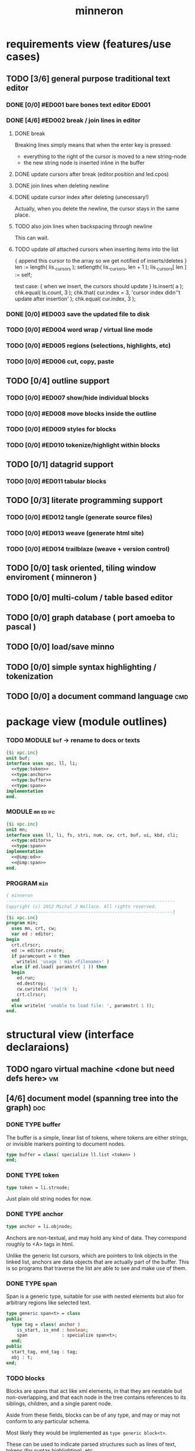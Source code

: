 #+title: minneron

* requirements view (features/use cases)
:PROPERTIES:
:TS: <2013-01-11 11:41AM>
:ID: q5gdnjf0kzf0
:END:
** TODO [3/6] general purpose traditional text editor
*** DONE [0/0] #ED001 bare bones text editor                        :ED001:
:PROPERTIES:
:TS: <2013-01-03 01:38PM>
:ID: e526zw719zf0
:END:
*** DONE [4/6] #ED002 break / join lines in editor
:PROPERTIES:
:TS: <2013-01-03 01:40PM>
:ID: 3kd48z719zf0
:END:
**** DONE break
:PROPERTIES:
:TS: <2013-01-07 01:46PM>
:ID: fccivi70fzf0
:END:

Breaking lines simply means that when the enter key is pressed:

  - everything to the right of the cursor is moved to a new string-node
  - the new string node is inserted inline in the buffer

**** DONE update cursors after break (editor.position and led.cpos)
:PROPERTIES:
:TS: <2013-01-07 05:49PM>
:ID: yux1esi0fzf0
:END:

**** DONE join lines when deleting newline
:PROPERTIES:
:TS: <2013-01-07 01:45PM>
:ID: eyzbcg70fzf0
:END:

**** DONE update cursor index after deleting (unecessary!)
:PROPERTIES:
:TS: <2013-01-07 05:49PM>
:ID: yux1esi0fzf0
:END:

Actually, when you delete the newline, the cursor stays in the same place.

**** TODO also join lines when backspacing through newline
:PROPERTIES:
:TS: <2013-01-07 11:54PM>
:ID: ouhg8oz0fzf0
:END:

This can wait.

**** TODO update /all/ attached cursors when inserting items into the list
:PROPERTIES:
:TS: <2013-01-07 06:42PM>
:ID: 8zt2b8l0fzf0
:END:
    { append this cursor to the array so we get notified of inserts/deletes }
    len := length( lis._cursors );
    setlength( lis._cursors, len + 1 );
    lis._cursors[ len ] := self;

test case:
    { when we insert, the cursors should update }
    ls.insert( a );
    chk.equal( ls.count, 3 );
    chk.that( cur.index = 3, 'cursor index didn''t update after insertion' );
    chk.equal( cur.index, 3 );

*** DONE [0/0] #ED003 save the updated file to disk
:PROPERTIES:
:TS: <2013-01-03 01:40PM>
:ID: nfe6rz719zf0
:END:

*** TODO [0/0] #ED004 word wrap / virtual line mode
:PROPERTIES:
:TS: <2013-01-03 01:41PM>
:ID: qr35d0819zf0
:END:

*** TODO [0/0] #ED005 regions (selections, highlights, etc)
:PROPERTIES:
:TS: <2013-01-03 01:41PM>
:ID: s36461819zf0
:END:
*** TODO [0/0] #ED006 cut, copy, paste
:PROPERTIES:
:TS: <2013-01-03 01:42PM>
:ID: xdmg02819zf0
:END:
** TODO [0/4] outline support
:PROPERTIES:
:TS: <2013-01-11 12:15PM>
:ID: cg3654h0kzf0
:END:
*** TODO [0/0] #ED007 show/hide individual blocks
:PROPERTIES:
:TS: <2013-01-03 01:42PM>
:ID: r2n8o2819zf0
:END:
*** TODO [0/0] #ED008 move blocks inside the outline
:PROPERTIES:
:TS: <2013-01-03 01:42PM>
:ID: ug5a73819zf0
:END:
*** TODO [0/0] #ED009 styles for blocks
:PROPERTIES:
:TS: <2013-01-03 01:43PM>
:ID: lnl744819zf0
:END:
*** TODO [0/0] #ED010 tokenize/highlight within blocks
:PROPERTIES:
:TS: <2013-01-03 01:43PM>
:ID: cti3s4819zf0
:END:
** TODO [0/1] datagrid support
:PROPERTIES:
:TS: <2013-01-11 12:15PM>
:ID: bj8bk5h0kzf0
:END:
*** TODO [0/0] #ED011 tabular blocks
:PROPERTIES:
:TS: <2013-01-03 01:44PM>
:ID: 0bbcs5819zf0
:END:
** TODO [0/3] literate programming support
:PROPERTIES:
:TS: <2013-01-11 12:16PM>
:ID: bx15a6h0kzf0
:END:
*** TODO [0/0] #ED012 tangle (generate source files)
:PROPERTIES:
:TS: <2013-01-03 01:44PM>
:ID: fx00t6819zf0
:END:
*** TODO [0/0] #ED013 weave (generate html site)
:PROPERTIES:
:TS: <2013-01-03 01:45PM>
:ID: l0e2c8819zf0
:END:
*** TODO [0/0] #ED014 trailblaze (weave + version control)
:PROPERTIES:
:TS: <2013-01-03 01:46PM>
:ID: wqf1y8819zf0
:END:
** TODO [0/0] task oriented, tiling window enviroment ( minneron )
:PROPERTIES:
:TS:       <2012-11-13 11:30AM>
:ID:       v735uzp0exf0
:END:
** TODO [0/0] multi-colum / table based editor
:PROPERTIES:
:TS:       <2012-11-10 11:27AM>
:ID:       0knej5s0axf0
:END:
** TODO [0/0] graph database ( port amoeba to pascal )
:PROPERTIES:
:TS:       <2012-11-13 11:26AM>
:ID:       bnyckup0exf0
:END:
** TODO [0/0] load/save minno
:PROPERTIES:
:TS:       <2012-11-10 11:46AM>
:ID:       det2o1t0axf0
:END:

** TODO [0/0] simple syntax highlighting / tokenization
:PROPERTIES:
:TS:       <2012-11-13 11:42AM>
:ID:       n7z7sjq0exf0
:END:
** TODO [0/0] a document command language                                 :cmd:
:PROPERTIES:
:TS: <2013-01-10 07:42AM>
:ID: atnh8y21izf0
:END:
* package view (module outlines)
:PROPERTIES:
:TS: <2013-01-11 09:40AM>
:ID: 7vwjky90kzf0
:END:
*** TODO MODULE =buf= -> rename to docs or texts
:PROPERTIES:
:TS: <2013-01-04 04:31AM>
:ID: u6chgny0azf0
:END:

#+begin_src pascal :tangle ".gen/buf.pas" :padline yes :noweb tangle
  {$i xpc.inc}
  unit buf;
  interface uses xpc, ll, li;
    <<type:token>>
    <<type:anchor>>
    <<type:buffer>>
    <<type:span>>
  implementation
  end.
#+end_src

*** MODULE =mn=                                                        :ed:ifc:
:PROPERTIES:
:TS: <2013-01-11 05:09AM>
:ID: fr5fryb1jzf0
:END:
#+begin_src pascal :tangle ".gen/mn.pas" :noweb tangle
  {$i xpc.inc}
  unit mn;
  interface uses ll, li, fs, stri, num, cw, crt, buf, ui, kbd, cli;
    <<type:editor>>
    <<type:span>>
  implementation
    <<@imp:ed>>
    <<@imp:span>>
  end.
#+end_src
*** PROGRAM =min=
:PROPERTIES:
:TS: <2013-01-12 06:30AM>
:ID: 34nd9ah0lzf0
:END:
#+begin_src pascal :tangle ".gen/min.pas" :noweb tangle
{ minneron
----------------------------------------------------------------
Copyright (c) 2012 Michal J Wallace. All rights reserved.
---------------------------------------------------------------}
{$i xpc.inc}
program min;
  uses mn, crt, cw;
  var ed : editor;
begin
  crt.clrscr;
  ed := editor.create;
  if paramcount = 0 then
    writeln( 'usage : min <filename>' )
  else if ed.load( paramstr( 1 )) then
  begin
    ed.run;
    ed.destroy;
    cw.cwriteln( '|w|!k' );
    crt.clrscr;
  end
  else writeln( 'unable to load file: ', paramstr( 1 ));
end.
#+end_src
* structural view (interface declaraions)
:PROPERTIES:
:TS: <2013-01-11 11:21AM>
:ID: 02li6ne0kzf0
:END:
** TODO ngaro virtual machine <done but need defs here>                 :vm:
:PROPERTIES:
:TS: <2013-01-11 03:35AM>
:ID: la310m71jzf0
:END:
** [4/6] document model (spanning tree into the graph)                  :doc:
:PROPERTIES:
:TS: <2013-01-03 04:13PM>
:ID: v971ih00azf0
:END:
*** DONE TYPE buffer
:PROPERTIES:
:TS: <2013-01-04 02:51AM>
:ID: o6e3l1u0azf0
:END:

The buffer is a simple, linear list of tokens, where tokens are either strings, or invisible markers pointing to document nodes.

#+name: type:buffer
#+begin_src pascal
  type buffer = class( specialize ll.list <token> )
  end;
#+end_src

*** DONE TYPE token
:PROPERTIES:
:TS: <2013-01-12 06:41AM>
:ID: x4i08sh0lzf0
:END:

#+name: type:token
#+begin_src pascal
  type token = li.strnode;
#+end_src

Just plain old string nodes for now.

*** DONE TYPE anchor
:PROPERTIES:
:TS: <2013-01-04 02:09AM>
:ID: 2mxaf3s0azf0
:END:

#+name: type:anchor
#+begin_src pascal
  type anchor = li.objnode;
#+end_src

Anchors are non-textual, and may hold any kind of data. They correspond roughly to <A> tags in html.

Unlike the generic list cursors, which are pointers to link objects in the linked list, anchors are data objects that are actually part of the buffer. This is so programs that traverse the list are able to see and make use of them.

*** DONE TYPE span
:PROPERTIES:
:TS: <2013-01-03 03:57PM>
:ID: f4x29ce19zf0
:END:

Span is a generic type, suitable for use with nested elements but also for arbitrary regions like selected text.

#+name: type:span
#+begin_src pascal
  type generic span<t> = class
  public
    type tag = class( anchor )
      is_start, is_end : boolean;
      span             : specialize span<t>;
    end;
  public
    start_tag, end_tag : tag;
    obj : t;
  end;
#+end_src

*** TODO blocks
:PROPERTIES:
:TS: <2013-01-03 03:53PM>
:ID: s5pjy4e19zf0
:END:

Blocks are spans that act like xml elements, in that they are nestable but non-overlapping, and that each node in the tree contains references to its siblings, children, and a single parent node.

Aside from these fields, blocks can be of any type, and may or may not conform to any particular schema.

Most likely they would be implemented as =type generic block<t>=.

These can be used to indicate parsed structures such as lines of text, tokens (for syntax highlighting), etc.

*** TODO other embedded objects
:PROPERTIES:
:TS: <2013-01-03 04:06PM>
:ID: nrrkq600azf0
:END:

Arbitrary objects can be embedded in the text. These may contain "clones" of text elsewhere in the document (or in another document, or calculated on the fly).

They are expected to display themselves, just like textual nodes.

** TODO user interface                                                  :ui:
:PROPERTIES:
:TS: <2013-01-11 11:07AM>
:ID: lb6auzd0kzf0
:END:
*** TODO line editor
:PROPERTIES:
:TS: <2013-01-11 11:22AM>
:ID: 2cxcdoe0kzf0
:END:

*** DONE editor type                                                   :ed:
:PROPERTIES:
:TS: <2013-01-11 11:09AM>
:ID: zy54y2e0kzf0
:END:
#+name: type:editor
#+begin_src pascal
  type editor = class
    buf               : buf.buffer;
    filename          : string;
    message           : string;
    x, y, h, w        : integer;
    topline, position : buf.buffer.cursor;
    led               : ui.zinput;  // led = Line EDitor
    constructor create;
    function load( path : string ) : boolean;
    function save_as( path : string ) : boolean;
    function save : boolean;
    procedure show;
    procedure run;

   protected { cursor movement commands }
    procedure arrowup;
    procedure arrowdown;
    procedure home;
    procedure _end;
    procedure pageup;
    procedure pagedown;

   protected { line manipulation commands }
    procedure newline;
    procedure delete;
  end;
#+end_src

** TODO database                                                        :mr:
:PROPERTIES:
:TS: <2013-01-11 11:21AM>
:ID: ae267me0kzf0
:END:
* procedural view (current procedure/method definitions)
:PROPERTIES:
:TS: <2013-01-11 11:07AM>
:ID: v0ufazd0kzf0
:END:
** DONE editor routines                                                 :ed:
:PROPERTIES:
:TS: <2013-01-11 08:46AM>
:ID: sghf0g70kzf0
:END:
*** class methods
:PROPERTIES:
:TS: <2013-01-12 07:37AM>
:ID: 7hd3ldk0lzf0
:END:
#+name: @imp:ed
#+begin_src pascal
  constructor editor.create;
  begin
    inherited;
    x := 1;
    y := 1;
    w := crt.windMaxX;
    h := crt.windMaxY;
    self.buf := buffer.create;
    topline := self.buf.make_cursor;
    position := self.buf.make_cursor;
    filename := '';
    message  := 'welcome to minneron.';
  end;
#+end_src

*** disk interface
:PROPERTIES:
:TS: <2013-01-12 07:38AM>
:ID: f41aqek0lzf0
:END:
#+name: @imp:ed
#+begin_src pascal
  function editor.load( path : string ) : boolean;
    var txt : text; line : string;
  begin
    result := fs.exists( path );
    if result then begin
      //  need to check for io errors in here
      assign( txt, path );
      reset( txt );
      while not eof( txt ) do begin
        readln( txt, line );
        self.buf.append( <<ed.load:line->node>> );
      end;
      close( txt );
      self.filename := path;
    end;
  end; { editor.load }

  function editor.save : boolean;
    var txt: text; node : li.node;
  begin
    assign( txt, self.filename );
    rewrite( txt );
    for node in self.buf do begin
      if node.kind = KSTR then writeln( txt, (node as strnode).str );
    end;
    close( txt );
    result := true; // TODO error checking
    message := filename + ' saved.';
  end;

  function editor.save_as( path : string ) : boolean;
    var oldname : string;
  begin
    oldname := self.filename;
    self.filename := path;
    result := self.save;
    if not result then self.filename := oldname
  end;
#+end_src

*** display interface
:PROPERTIES:
:TS: <2013-01-12 07:39AM>
:ID: 1oyksgk0lzf0
:END:
#+name: @imp:ed
#+begin_src pascal

  procedure editor.show;
    var
      ypos : cardinal;
      cur  : buffer.cursor;

    procedure show_curpos;
    begin
      cwritexy( 1, 1,
                '|B[|C' + flushrt( n2s( self.position.index ), 6, '.' ) +
                '|w/|c' + flushrt( n2s( self.buf.count ), 6, '.' ) +
                '|B] |G' + self.message +
             '|%' );
      self.message := '';
    end;

    procedure show_nums;
    begin
      cwritexy( 1, ypos, '|k|!c' );
      write( flushrt( n2s( cur.index ), 3, ' ' ));
      cwrite( '|!k|w' );
    end;

    procedure show_edit( line : string );
    begin
      { This simply positions the input widget. }
      with self.led do begin
        x := crt.wherex;
        y := crt.wherey;
        tcol := $0E; // bright yellow
        dlen := crt.windmaxx - crt.wherex;
      end;
      // debug: clear to eol w/blue bg to show where control should be
      // cwrite( '|!b|%' );
      led.show;
    end;

    procedure show_line( line : string );
    begin
      cwrite( stri.trunc( line, cw.scr.w - cw.cur.x ));
      cwrite( '|%' ); // clreol
    end;

  var line : string = '';

  begin
    // clrscr; //  fillbox( 1, 1, crt.windmaxx, crt.windmaxy, $0F20 );
    show_curpos;
    ypos := 2;
    cur := self.buf.make_cursor;
    cur.move_to( self.topline );
    repeat
      if cur.value.inheritsfrom( li.strnode ) then
      begin
        show_nums;
        line := li.strnode( cur.value ).str;
        if cur.index = position.index then show_edit( line )
        else show_line( line );
      end;
      inc( ypos )
    until ( ypos = self.h ) or ( not cur.move_next );
    while ypos < self.h do begin
      cwritexy( 1, ypos, '|%' );
      inc( ypos )
    end;
    led.show
  end;
#+end_src

*** cursor movement interface
:PROPERTIES:
:TS: <2013-01-12 07:41AM>
:ID: 34ca2jk0lzf0
:END:
#+name: @imp:ed
#+begin_src pascal

  procedure editor.home;
  begin
    if self.buf.first = nil then exit;
    position.to_top;
    topline.to_top;
    if position.value.inheritsfrom( li.strnode ) then
      led.work := li.strnode( position.value ).str
    else
      led.work := '<<marker>>';
  end;

  procedure editor._end;
    var i : byte;
  begin
    self.position.to_end;
    self.topline.to_end;
    for i := crt.windmaxy div 2 downto 1 do
      self.topline.move_prev;
  end;

  procedure editor.pageup;
    var c : byte;
  begin for c := 1 to h do arrowup;
  end;

  procedure editor.pagedown;
    var c : byte;
  begin for c := 1 to h do arrowdown;
  end; { editor.pagedown }
#+end_src

#+name: @imp:ed
#+begin_src pascal
  procedure editor.arrowup;
  begin
    li.strnode(self.position.value).str := led.value;
    if self.position.move_prev then
    begin
      if self.position.index - self.topline.index < 5 then
          if self.topline.index > 1 then
             self.topline.move_prev;
      //  scrolldown1(1,80,y1,y2,nil);
      //  scrolldown1(1,80,14,25,nil);
    end
    else self.position.move_next;
    led.work := li.strnode(self.position.value).str;
  end;

  procedure editor.arrowdown;
    var screenline : word;
  begin
    li.strnode(self.position.value).str := led.value;
    if self.position.move_next then
      begin
        assert( self.topline.index <= self.position.index );
        screenline := self.position.index - self.topline.index;
        if ( screenline > self.h - 5 ) and ( self.topline.index < self.buf.count ) then
           self.topline.move_next
          //  scrollup1(1,80,y1,y2,nil);
          //  scrollup1(1,80,14,25,nil);
      end
    else self.position.to_end;
    led.work := li.strnode(self.position.value).str;
  end;
#+end_src

*** modal interface
:PROPERTIES:
:TS: <2013-01-12 07:41AM>
:ID: lxfhwjk0lzf0
:END:

#+name: @imp:ed
#+begin_src pascal
  procedure editor.run;
    var done : boolean = false; ch : char;
  begin
    self.led := ui.zinput.create;
    self.home;
      repeat
      show;
      case kbd.readkey(ch) of
        ^C : done := true;
        ^N : arrowdown;
        ^P : arrowup;
        ^M : newline;
        ^D : delete;
        ^S : save;
        ^V : pagedown;
        ^U : pageup;
        #0 : case kbd.readkey(ch) of
                    #72 : arrowup; // when you press the UP arrow!
                    #80 : arrowdown; // when you press the DOWN arrow!
                    #71 : home;
                    #79 : _end;
                    #73 : pageup;
                    #81 : pagedown;
                    else led.handlestripped( ch ); led.show;
                  end;
        else led.handle( ch ); led.show;
      end
    until done;
  end;
#+end_src

*** multi-line editor commands
:PROPERTIES:
:TS: <2013-01-12 07:42AM>
:ID: pn7bmlk0lzf0
:END:

#+name: @imp:ed
#+begin_src pascal
  procedure editor.newline;
  begin
    position.inject_next( strnode.create( led.str_to_end ));
    led.del_to_end;
    arrowdown;
    led.to_start
  end; { editor.newline }

  procedure editor.delete;
    var cur : buffer.cursor;
  begin
    if led.at_end then begin
      if not position.at_end then begin
        cur := buf.make_cursor;
        cur.move_to(position);
        cur.move_next;
        led.work += li.strnode( cur.value ).str;
        position.delete_next;
        cur.free;
      end
    end
    else led.del
  end;
#+end_src
** TODO «tokenizer»                                                    :tok:
:PROPERTIES:
:TS: <2013-01-11 05:05AM>
:ID: er586tb1jzf0
:END:
#+name: ed.load:line->node
#+begin_src pascal
token.create( line )
#+end_src
* TODO planning view (implementation plans for new features)
:PROPERTIES:
:TS: <2013-01-11 11:43AM>
:ID: l6i37of0kzf0
:END:
** prerequisites
:PROPERTIES:
:TS: <2013-01-11 04:49AM>
:ID: 21j3a1b1jzf0
:END:
*** TODO SECT What you should already know.
:PROPERTIES:
:TS: <2013-01-11 04:53AM>
:ID: 0zjgg8b1jzf0
:END:
*** TODO link to introductory pascal
:PROPERTIES:
:TS: <2013-01-11 04:53AM>
:ID: u7x539b1jzf0
:END:
*** TODO show the cursor interface
:PROPERTIES:
:TS: <2013-01-11 04:49AM>
:ID: r0oel1b1jzf0
:END:
*** TODO ui.input interface
:PROPERTIES:
:TS: <2013-01-11 04:50AM>
:ID: olz7x3b1jzf0
:END:
** CARD working through wordwrap / tokenization                   :wrap:tok:
:PROPERTIES:
:TS: <2013-01-11 03:17AM>
:ID: f0042s61jzf0
:END:
*** NOTE still stuck on wordwrap
:PROPERTIES:
:TS: <2013-01-11 02:15AM>
:ID: v6zgxw31jzf0
:END:
I'm still stuck. I know that word wrap is my next step, but I'm not sure what to do yet.
Does zinput need to change?

Suppose I leave zinput alone as a simple string editor, and I just use it to edit one token at a time. Every time I hit space or enter, I move the editor widget. This is nice, because it means I don't have to change zinput.

It does mean I need to break the file into tokens. Right now, I'm using pascal's standard =ReadLn= function, which simply reads characters until it encounters a platform-specific newline marker.

*** NOTE breaking the string into tokens
:PROPERTIES:
:TS: <2013-01-11 03:17AM>
:ID: cpvbjt61jzf0
:END:
** DONE [6/6] implementing basic editor                              :ED001:
:PROPERTIES:
:TS: <2013-01-11 12:09PM>
:ID: k3n7vug0kzf0
:END:
*** DONE [3/3] CARD get cedit.pas working again
:PROPERTIES:
:TS:       <2012-11-10 12:42PM>
:ID:       hcg7aat0axf0
:END:
**** DONE pntstuff.pas(66,15) Error: Wrong number of parameters specified for call to "killnode" :bug:
:PROPERTIES:
:TS:       <2012-11-10 12:54PM>
:ID:       st87v6w0axf0
:END:
This just needed an @ to prevent invocation.

**** DONE crtstuff.pas(1472,4) Fatal: Selected assembler reader not supported :bug:
:PROPERTIES:
:TS:       <2012-11-10 01:09PM>
:ID:       uq04zvw0axf0
:END:
***** NOTE basically, crtstuff doesn't compile.
:PROPERTIES:
:TS:       <2012-11-10 01:36PM>
:ID:       65f0e4y0axf0
:END:
***** NOTE workaround: use cw instead ( ?? )
:PROPERTIES:
:TS:       <2012-11-10 01:40PM>
:ID:       dlvgsay0axf0
:END:
***** NOTE . or: just describe the program from the top down
:PROPERTIES:
:TS:       <2012-11-10 01:51PM>
:ID:       qbkefty0axf0
:END:
Maybe rather than trying to compile it, with all those huge broken dependencies, I should just start at the begin section and try and clean it up.
***** NOTE . decided to do both.
:PROPERTIES:
:TS:       <2012-11-10 03:09PM>
:ID:       8k7jrf21axf0
:END:
I commented out most of cedit (anything that relied on my old code, especially). Now I'm going to step through and clean it up a little at a time, making sure it compiles.
***** NOTE . refactoring, test framework, etc
:PROPERTIES:
:TS:       <2012-11-12 01:32PM>
:ID:       ola4zkf0dxf0
:END:
Well, I got cedit to compile at some point in the past few days. I basically commented everything out that wasn't pure pascal, and then re-enabled one line at a time until it compiled. Along the way, I broke crtstuff down into smaller pieces.

Unfortunately, it still doesn't work, so last night I started making a test framework. Actually, I /tried/ to use dunit, but I couldn't get it to compile... And then I decided it was just way bigger and complicated than I really needed anyway. Yes, the gestalt problem again.

Anyway, I wrote my own little test system last night, so today I will track down the bugs in the linked list module by implementing some tests to specify how this thing is supposed to work.

**** DONE cedit shows no text, crashes on arrowdown                  :bug:
:PROPERTIES:
:TS:       <2012-11-12 01:48PM>
:ID:       98dh8bg0dxf0
:END:
***** NOTE repaired ll.append/insert logic, then moved from objects->classes
:PROPERTIES:
:TS:       <2012-11-13 03:25AM>
:ID:       pmcf1l30exf0
:END:
I think probably the code worked before, but I somehow broke things while trying to get it to compile at all. In any case, I now have a test framework cleared out a /bunch/ of duplicate logic from this thing.

Still have one bug, but it's in ~cw.pas~, not ~cedit~, so I'm going to mark this done! :)
*** DONE [0/0] create a simple line editor ( ui.zinput as reference? )
:PROPERTIES:
:TS:       <2012-11-10 02:37PM>
:ID:       fr78ey01axf0
:END:
*** DONE [2/2] build oberon-style "text" (ll of strings + markers)
:PROPERTIES:
:TS:       <2012-11-13 11:53AM>
:ID:       w4q793r0exf0
:END:
**** DONE [0/0] create a token type
:PROPERTIES:
:TS: <2013-01-01 10:45PM>
:ID: ez8ho0117zf0
:END:
[0104.2013 04:54AM] done in type token (really same as li.strtoken)

**** DONE [0/0] create linked list of tokens
:PROPERTIES:
:TS: <2013-01-01 10:47PM>
:ID: 06kgs4117zf0
:END:
[0104.2013 04:55AM] done in type tagtoken = li.objtoken

*** DONE [0/0] convert cedit to use the buffer type
:PROPERTIES:
:TS: <2013-01-04 04:56AM>
:ID: f7a9vtz0azf0
:END:

I suppose in this case, we want to use elements/blocks.

Looks like it's already using stringnodes, but that's pretty much the same as li.strnode, so i might as well use a list of li.nodes. But I'll go ahead and use the buffer type I created in mn.trail.

Another thing I did was make the editor class (previously =listeditor=) be a container for a buffer, rather than a subclass.

*** DONE [0/0] read lines of text as the initial chunks
:PROPERTIES:
:TS: <2013-01-01 10:46PM>
:ID: kozjs1117zf0
:END:

This was already done in cedit too. :)

*** DONE [0/0] show the line editor on the highlighted line
:PROPERTIES:
:TS: <2013-01-04 07:15AM>
:ID: th42v961azf0
:END:
** TODO [0/0] load entire files directly into ram
:PROPERTIES:
:TS:       <2012-11-10 12:21PM>
:ID:       hpwbsmu0axf0
:END:
Rather than deal with the bytestream protocol, just load the files directly into ram, and deal with them there. This gives us random access, etc.
** TODO [0/0] command interpreter                                      :cmd:
:PROPERTIES:
:TS: <2013-01-01 10:35PM>
:ID: 6v09mj017zf0
:END:
*** token-based dispatch
:PROPERTIES:
:TS: <2013-01-10 07:47AM>
:ID: va99k631izf0
:END:
*** string-based dispatch
:PROPERTIES:
:TS: <2013-01-10 07:46AM>
:ID: if8k2631izf0
:END:
** SECTION crawler concept (cursor+stack machine)                      :cur:
:PROPERTIES:
:TS: <2013-01-10 07:43AM>
:ID: vfbhc031izf0
:END:
*** TODO add clasp as an actual node type, with left,right, and up pointers. :ll:
:PROPERTIES:
:TS: <2013-01-10 08:17AM>
:ID: 9s66sl41izf0
:END:
*** TODO add hook as a node type with left, right, and down pointers.  :ll:
:PROPERTIES:
:TS: <2013-01-10 08:19AM>
:ID: rq33yn41izf0
:END:
** [0/0] table editor implementation
:PROPERTIES:
:TS:       <2012-11-10 02:30PM>
:ID:       uhv4ml01axf0
:END:
*** load arrays of nodes
:PROPERTIES:
:TS: <2013-01-11 12:01PM>
:ID: nhqb8ig0kzf0
:END:
*** TODO [0/0] merge in file:~/r/work/griddemo.pas
:PROPERTIES:
:TS:       <2012-11-13 10:48AM>
:ID:       re6c12o0exf0
:END:
** TODO database implementation
:PROPERTIES:
:TS: <2013-01-11 12:01PM>
:ID: xob8dhg0kzf0
:END:

** TODO [0/0] build the block-based display engine (console based)
:PROPERTIES:
:TS: <2013-01-01 10:35PM>
:ID: tm74ek017zf0
:END:
** TODO displaying documents                                            :ui:
:PROPERTIES:
:TS: <2013-01-03 04:13PM>
:ID: qbighi00azf0
:END:
*** straightforward linear flow display
:PROPERTIES:
:TS: <2013-01-04 04:30AM>
:ID: yb55yly0azf0
:END:

*** the scene graph                                                 :later:
:PROPERTIES:
:TS: <2013-01-03 04:16PM>
:ID: iza8lm00azf0
:END:

The block objects serve a secondary purpose, in that they can recursively display themselves (just like widgets in gamesketchlib or whatever).

However, document structure and display structure needn't coincide: nodes might be hidden, or show up at arbitrary coordinates, etc.

So it's likely that each node would have a corresponding display object, which understood coordinates, geometry, etc.

In particular, two clones of the same node would have different geometries and coordinates.

Note also that display nodes may not be textual: raster images, vector shapes,
and dialog widgets are all perfectly valid options.
** TODO word wrap implementation plan
:PROPERTIES:
:TS: <2013-01-11 11:45AM>
:ID: hnyjxqf0kzf0
:END:
*** TODO add an offset to the cursor type
:PROPERTIES:
:TS: <2013-01-10 09:37AM>
:ID: uzh4ta81izf0
:END:
*** TODO break the input text into tokens grouped by element nodes
:PROPERTIES:
:TS: <2013-01-10 09:37AM>
:ID: uwf83b81izf0
:END:
*** TODO generate a list of blocks (display objects) from the elements
:PROPERTIES:
:TS: <2013-01-10 09:38AM>
:ID: xzn4eb81izf0
:END:

elements are sequences/strings with a 1-dimensional length
blocks are rectangles with a 2-dimensional bounding box
*** TODO make a stack for offsets, so the document can be a tree
:PROPERTIES:
:TS: <2013-01-10 09:43AM>
:ID: r2bl0k81izf0
:END:
* TODO narrative view (completed plans, snapshots of old versions, etc)
:PROPERTIES:
:TS: <2013-01-12 07:58AM>
:ID: qxoi0cl0lzf0
:END:
* TODO <cleanup> support view (meta / tool stuff)
:PROPERTIES:
:TS: <2013-01-11 11:08AM>
:ID: okc3d1e0kzf0
:END:
** TODO behavior driven test harness
:PROPERTIES:
:TS: <2013-01-11 03:40AM>
:ID: ogu9pv71jzf0
:END:
#+begin_src pascal :tangle ".gen/test_edcmds.pas" :padline yes :noweb tangle
  program test_edcmds;
  uses min;
    var
      ch       : char;
      ed       : min.editor;
      expected : string;
      passed,
      failed   : cardinal;

    <<runln>>
    <<testln>>
    <<report>>
  begin
    ed.create;
    while not eof do
      case read( ch ) of
        '$' : readln( ed.value );
        '>' : runln;
        '!' : testln;
      end
    <<report>>
  end.
#+end_src
** TODO [0/0] implement org-babel-tangle
:PROPERTIES:
:TS:       <2012-11-13 11:06AM>
:ID:       ls96dwo0exf0
:END:
** TODO [1/2] get all my <old> pascal code into a database
:PROPERTIES:
:TS:       <2012-11-10 12:42PM>
:ID:       k1b2zlv0axf0
:END:
maybe use the code tools?
*** DONE convert old pascal source files to unicode
:PROPERTIES:
:TS:       <2012-11-10 02:21PM>
:ID:       gs594801axf0
:END:
*** TODO parse pascal/oberon/turbo                                 :parser:
:PROPERTIES:
:TS:       <2012-11-10 01:50PM>
:ID:       yv64pry0axf0
:END:
** TODO [0/0] cw.cwriteln's end of line handling breaks ( on linux, anyway ). :bug:
:PROPERTIES:
:TS:       <2012-11-13 03:29AM>
:ID:       mmherr30exf0
:END:
This could be compounded by the fact that I'm also trying to use kvm.
** TODO [0/0] [#A] parse org files - see file:~/r/@code/@py/o2x.py
:PROPERTIES:
:TS:       <2012-11-10 11:18AM>
:ID:       d0c5kpr0axf0
:END:
* TODO <cleanup> INBOX unfiled items - clarify!                     :unclear:
:PROPERTIES:
:TS: <2013-01-11 11:48AM>
:ID: m4p4mvf0kzf0
:END:
** TODO console web browsers
:PROPERTIES:
:TS: <2013-01-11 11:48AM>
:ID: 91khtvf0kzf0
:END:
** TODO [0/0] get tmux to work sort of like autohotkey                :tmux:
:PROPERTIES:
:TS:       <2012-11-10 11:18AM>
:ID:       mpj2aqr0axf0
:END:
** TODO [0/1] database forms
:PROPERTIES:
:TS:       <2012-11-13 11:48AM>
:ID:       eso31uq0exf0
:END:
*** TODO [0/0] I think ymenu has a basic form. I could mix with html/django form model
:PROPERTIES:
:TS:       <2012-11-13 11:48AM>
:ID:       xov0muq0exf0
:END:
** TODO [0/2] harvest other editors ( once I have core editor working in pascal )
:PROPERTIES:
:TS:       <2012-11-13 11:42AM>
:ID:       kt1h6kq0exf0
:END:
*** TODO [0/0] harvest diakonos
:PROPERTIES:
:TS:       <2012-11-13 11:40AM>
:ID:       5g1jugq0exf0
:END:
*** TODO [0/0] harvest codemirror
:PROPERTIES:
:TS:       <2012-11-13 11:42AM>
:ID:       ccr0wkq0exf0
:END:
** WANT browser keybidings for scroll, etc                         :browser:
:PROPERTIES:
:TS:       <2012-11-10 11:20AM>
:ID:       kjx0ctr0axf0
:END:
i wish i could use my normal keybindings for paging, etc in the browser
*** TODO try conkeror
:PROPERTIES:
:TS:       <2012-11-10 11:21AM>
:ID:       4dmjvur0axf0
:END:
** TODO command reference                                              :cmd:
:PROPERTIES:
:TS: <2013-01-10 08:24AM>
:ID: rfxenx41izf0
:END:
*** cursor movement commands
:PROPERTIES:
:TS: <2013-01-10 08:24AM>
:ID: zm4gsw41izf0
:END:
*** tree movement commands
:PROPERTIES:
:TS: <2013-01-10 08:31AM>
:ID: 8ybhm851izf0
:END:
*** version control commands
:PROPERTIES:
:TS: <2013-01-10 08:32AM>
:ID: wekjl951izf0
:END:
**** undo/redo
:PROPERTIES:
:TS: <2013-01-10 08:32AM>
:ID: 7y602a51izf0
:END:

*** string manipulation commands
:PROPERTIES:
:TS: <2013-01-10 08:24AM>
:ID: 8p551x41izf0
:END:
**** TODO insert char
:PROPERTIES:
:TS: <2013-01-10 08:25AM>
:ID: xq7dbz41izf0
:END:
**** TODO delete char
:PROPERTIES:
:TS: <2013-01-10 08:26AM>
:ID: zctajz41izf0
:END:

*** compiler commands
:PROPERTIES:
:TS: <2013-01-10 08:25AM>
:ID: yb66dy41izf0
:END:

*** range/selection commands
:PROPERTIES:
:TS: <2013-01-10 08:29AM>
:ID: 0izal551izf0
:END:

*** token/highlight commands
:PROPERTIES:
:TS: <2013-01-10 08:29AM>
:ID: 9o44r451izf0
:END:
**** set style
:PROPERTIES:
:TS: <2013-01-10 08:29AM>
:ID: c83lc551izf0
:END:
**** break token (space bar)
:PROPERTIES:
:TS: <2013-01-10 08:52AM>
:ID: ps0ca761izf0
:END:

*** terminal commands
:PROPERTIES:
:TS: <2013-01-10 08:28AM>
:ID: jntap351izf0
:END:
**** cursor position
:PROPERTIES:
:TS: <2013-01-10 08:28AM>
:ID: x4h40451izf0
:END:
**** set color
:PROPERTIES:
:TS: <2013-01-10 08:28AM>
:ID: b0067451izf0
:END:
** TODO graphical tmux-like thing for windows ( but with browsers, etc ) :unclear:
:PROPERTIES:
:TS:       <2012-11-10 11:18AM>
:ID:       23q5upr0axf0
:END:
Could use windows API, or mozilla.
** i want to unify the emacs and tmux keybindngs                      :tmux:
:PROPERTIES:
:TS:       <2012-11-10 11:18AM>
:ID:       5yfj6qr0axf0
:END:
especially for switching / resizing windows
C-x | to do vertical split, maybe?
* end.
